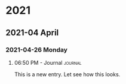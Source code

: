 

* 2021

** 2021-04 April

*** 2021-04-26 Monday

**** 06:50 PM - Journal                                          :journal:
:LOGBOOK:
CLOCK: [2021-04-26 Mon 18:50]--[2021-04-26 Mon 18:50] =>  0:00
:END:

This is a new entry. Let see how this looks.

